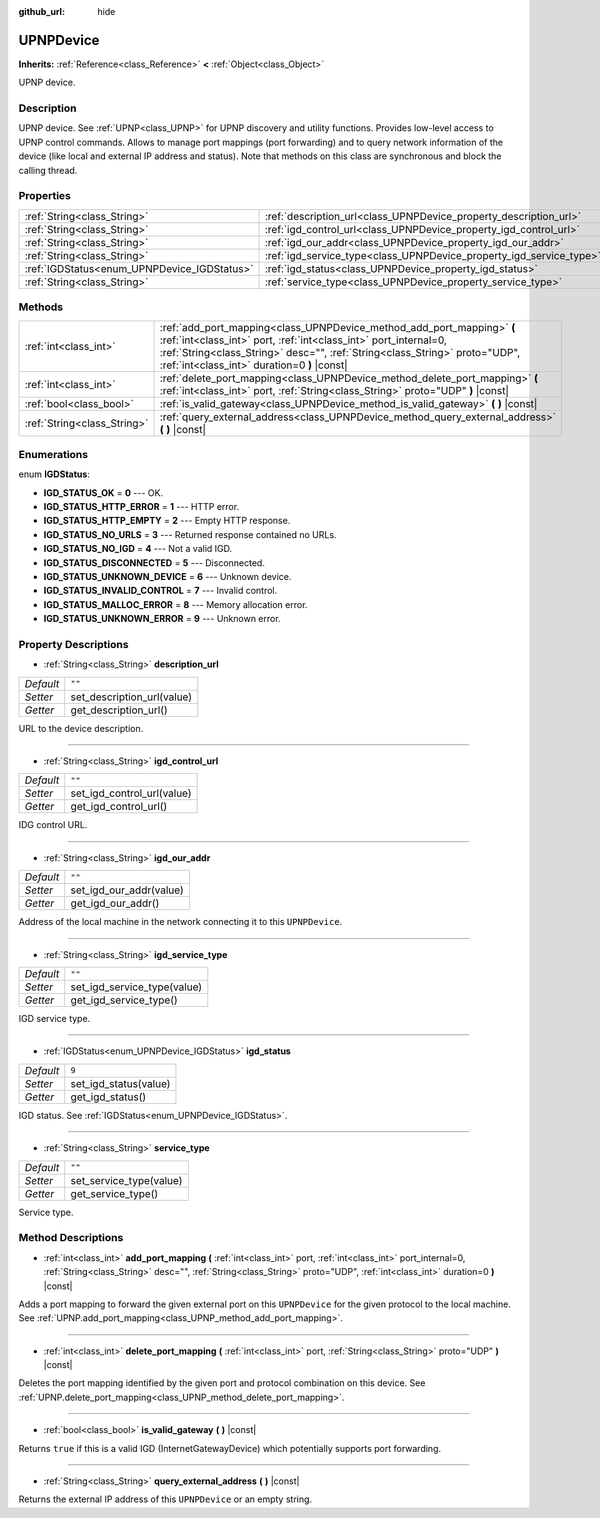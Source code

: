 :github_url: hide

.. Generated automatically by doc/tools/make_rst.py in Rebel Engine's source tree.
.. DO NOT EDIT THIS FILE, but the UPNPDevice.xml source instead.
.. The source is found in doc/classes or modules/<name>/doc_classes.

.. _class_UPNPDevice:

UPNPDevice
==========

**Inherits:** :ref:`Reference<class_Reference>` **<** :ref:`Object<class_Object>`

UPNP device.

Description
-----------

UPNP device. See :ref:`UPNP<class_UPNP>` for UPNP discovery and utility functions. Provides low-level access to UPNP control commands. Allows to manage port mappings (port forwarding) and to query network information of the device (like local and external IP address and status). Note that methods on this class are synchronous and block the calling thread.

Properties
----------

+---------------------------------------------+---------------------------------------------------------------------+--------+
| :ref:`String<class_String>`                 | :ref:`description_url<class_UPNPDevice_property_description_url>`   | ``""`` |
+---------------------------------------------+---------------------------------------------------------------------+--------+
| :ref:`String<class_String>`                 | :ref:`igd_control_url<class_UPNPDevice_property_igd_control_url>`   | ``""`` |
+---------------------------------------------+---------------------------------------------------------------------+--------+
| :ref:`String<class_String>`                 | :ref:`igd_our_addr<class_UPNPDevice_property_igd_our_addr>`         | ``""`` |
+---------------------------------------------+---------------------------------------------------------------------+--------+
| :ref:`String<class_String>`                 | :ref:`igd_service_type<class_UPNPDevice_property_igd_service_type>` | ``""`` |
+---------------------------------------------+---------------------------------------------------------------------+--------+
| :ref:`IGDStatus<enum_UPNPDevice_IGDStatus>` | :ref:`igd_status<class_UPNPDevice_property_igd_status>`             | ``9``  |
+---------------------------------------------+---------------------------------------------------------------------+--------+
| :ref:`String<class_String>`                 | :ref:`service_type<class_UPNPDevice_property_service_type>`         | ``""`` |
+---------------------------------------------+---------------------------------------------------------------------+--------+

Methods
-------

+-----------------------------+-------------------------------------------------------------------------------------------------------------------------------------------------------------------------------------------------------------------------------------------------------------------------+
| :ref:`int<class_int>`       | :ref:`add_port_mapping<class_UPNPDevice_method_add_port_mapping>` **(** :ref:`int<class_int>` port, :ref:`int<class_int>` port_internal=0, :ref:`String<class_String>` desc="", :ref:`String<class_String>` proto="UDP", :ref:`int<class_int>` duration=0 **)** |const| |
+-----------------------------+-------------------------------------------------------------------------------------------------------------------------------------------------------------------------------------------------------------------------------------------------------------------------+
| :ref:`int<class_int>`       | :ref:`delete_port_mapping<class_UPNPDevice_method_delete_port_mapping>` **(** :ref:`int<class_int>` port, :ref:`String<class_String>` proto="UDP" **)** |const|                                                                                                         |
+-----------------------------+-------------------------------------------------------------------------------------------------------------------------------------------------------------------------------------------------------------------------------------------------------------------------+
| :ref:`bool<class_bool>`     | :ref:`is_valid_gateway<class_UPNPDevice_method_is_valid_gateway>` **(** **)** |const|                                                                                                                                                                                   |
+-----------------------------+-------------------------------------------------------------------------------------------------------------------------------------------------------------------------------------------------------------------------------------------------------------------------+
| :ref:`String<class_String>` | :ref:`query_external_address<class_UPNPDevice_method_query_external_address>` **(** **)** |const|                                                                                                                                                                       |
+-----------------------------+-------------------------------------------------------------------------------------------------------------------------------------------------------------------------------------------------------------------------------------------------------------------------+

Enumerations
------------

.. _enum_UPNPDevice_IGDStatus:

.. _class_UPNPDevice_constant_IGD_STATUS_OK:

.. _class_UPNPDevice_constant_IGD_STATUS_HTTP_ERROR:

.. _class_UPNPDevice_constant_IGD_STATUS_HTTP_EMPTY:

.. _class_UPNPDevice_constant_IGD_STATUS_NO_URLS:

.. _class_UPNPDevice_constant_IGD_STATUS_NO_IGD:

.. _class_UPNPDevice_constant_IGD_STATUS_DISCONNECTED:

.. _class_UPNPDevice_constant_IGD_STATUS_UNKNOWN_DEVICE:

.. _class_UPNPDevice_constant_IGD_STATUS_INVALID_CONTROL:

.. _class_UPNPDevice_constant_IGD_STATUS_MALLOC_ERROR:

.. _class_UPNPDevice_constant_IGD_STATUS_UNKNOWN_ERROR:

enum **IGDStatus**:

- **IGD_STATUS_OK** = **0** --- OK.

- **IGD_STATUS_HTTP_ERROR** = **1** --- HTTP error.

- **IGD_STATUS_HTTP_EMPTY** = **2** --- Empty HTTP response.

- **IGD_STATUS_NO_URLS** = **3** --- Returned response contained no URLs.

- **IGD_STATUS_NO_IGD** = **4** --- Not a valid IGD.

- **IGD_STATUS_DISCONNECTED** = **5** --- Disconnected.

- **IGD_STATUS_UNKNOWN_DEVICE** = **6** --- Unknown device.

- **IGD_STATUS_INVALID_CONTROL** = **7** --- Invalid control.

- **IGD_STATUS_MALLOC_ERROR** = **8** --- Memory allocation error.

- **IGD_STATUS_UNKNOWN_ERROR** = **9** --- Unknown error.

Property Descriptions
---------------------

.. _class_UPNPDevice_property_description_url:

- :ref:`String<class_String>` **description_url**

+-----------+----------------------------+
| *Default* | ``""``                     |
+-----------+----------------------------+
| *Setter*  | set_description_url(value) |
+-----------+----------------------------+
| *Getter*  | get_description_url()      |
+-----------+----------------------------+

URL to the device description.

----

.. _class_UPNPDevice_property_igd_control_url:

- :ref:`String<class_String>` **igd_control_url**

+-----------+----------------------------+
| *Default* | ``""``                     |
+-----------+----------------------------+
| *Setter*  | set_igd_control_url(value) |
+-----------+----------------------------+
| *Getter*  | get_igd_control_url()      |
+-----------+----------------------------+

IDG control URL.

----

.. _class_UPNPDevice_property_igd_our_addr:

- :ref:`String<class_String>` **igd_our_addr**

+-----------+-------------------------+
| *Default* | ``""``                  |
+-----------+-------------------------+
| *Setter*  | set_igd_our_addr(value) |
+-----------+-------------------------+
| *Getter*  | get_igd_our_addr()      |
+-----------+-------------------------+

Address of the local machine in the network connecting it to this ``UPNPDevice``.

----

.. _class_UPNPDevice_property_igd_service_type:

- :ref:`String<class_String>` **igd_service_type**

+-----------+-----------------------------+
| *Default* | ``""``                      |
+-----------+-----------------------------+
| *Setter*  | set_igd_service_type(value) |
+-----------+-----------------------------+
| *Getter*  | get_igd_service_type()      |
+-----------+-----------------------------+

IGD service type.

----

.. _class_UPNPDevice_property_igd_status:

- :ref:`IGDStatus<enum_UPNPDevice_IGDStatus>` **igd_status**

+-----------+-----------------------+
| *Default* | ``9``                 |
+-----------+-----------------------+
| *Setter*  | set_igd_status(value) |
+-----------+-----------------------+
| *Getter*  | get_igd_status()      |
+-----------+-----------------------+

IGD status. See :ref:`IGDStatus<enum_UPNPDevice_IGDStatus>`.

----

.. _class_UPNPDevice_property_service_type:

- :ref:`String<class_String>` **service_type**

+-----------+-------------------------+
| *Default* | ``""``                  |
+-----------+-------------------------+
| *Setter*  | set_service_type(value) |
+-----------+-------------------------+
| *Getter*  | get_service_type()      |
+-----------+-------------------------+

Service type.

Method Descriptions
-------------------

.. _class_UPNPDevice_method_add_port_mapping:

- :ref:`int<class_int>` **add_port_mapping** **(** :ref:`int<class_int>` port, :ref:`int<class_int>` port_internal=0, :ref:`String<class_String>` desc="", :ref:`String<class_String>` proto="UDP", :ref:`int<class_int>` duration=0 **)** |const|

Adds a port mapping to forward the given external port on this ``UPNPDevice`` for the given protocol to the local machine. See :ref:`UPNP.add_port_mapping<class_UPNP_method_add_port_mapping>`.

----

.. _class_UPNPDevice_method_delete_port_mapping:

- :ref:`int<class_int>` **delete_port_mapping** **(** :ref:`int<class_int>` port, :ref:`String<class_String>` proto="UDP" **)** |const|

Deletes the port mapping identified by the given port and protocol combination on this device. See :ref:`UPNP.delete_port_mapping<class_UPNP_method_delete_port_mapping>`.

----

.. _class_UPNPDevice_method_is_valid_gateway:

- :ref:`bool<class_bool>` **is_valid_gateway** **(** **)** |const|

Returns ``true`` if this is a valid IGD (InternetGatewayDevice) which potentially supports port forwarding.

----

.. _class_UPNPDevice_method_query_external_address:

- :ref:`String<class_String>` **query_external_address** **(** **)** |const|

Returns the external IP address of this ``UPNPDevice`` or an empty string.

.. |virtual| replace:: :abbr:`virtual (This method should typically be overridden by the user to have any effect.)`
.. |const| replace:: :abbr:`const (This method has no side effects. It doesn't modify any of the instance's member variables.)`
.. |vararg| replace:: :abbr:`vararg (This method accepts any number of arguments after the ones described here.)`

